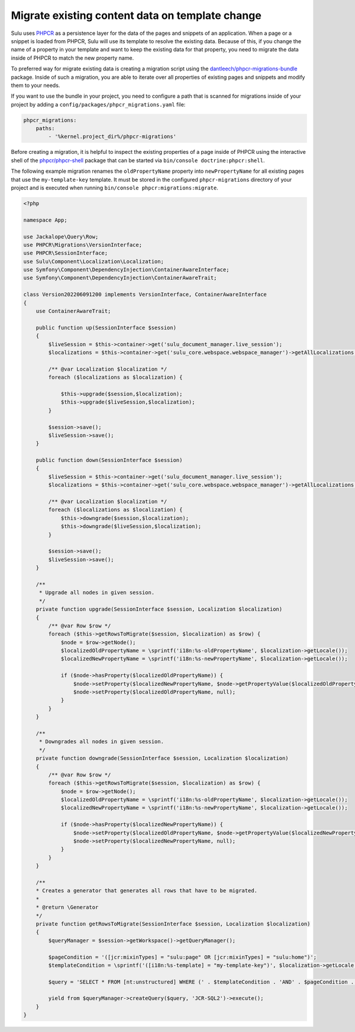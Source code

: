 Migrate existing content data on template change
================================================

Sulu uses `PHPCR`_ as a persistence layer for the data of the pages and snippets of an application.
When a page or a snippet is loaded from PHPCR, Sulu will use its template to resolve the existing data.
Because of this, if you change the name of a property in your template and want to keep the existing data
for that property, you need to migrate the data inside of PHPCR to match the new property name.

To preferred way for migrate existing data is creating a migration script using the
`dantleech/phpcr-migrations-bundle`_ package. Inside of such a migration, you are able to iterate
over all properties of existing pages and snippets and modify them to your needs.

If you want to use the bundle in your project, you need to configure a path that is scanned for migrations
inside of your project by adding a ``config/packages/phpcr_migrations.yaml`` file:

.. code-block:: yaml

    phpcr_migrations:
        paths:
            - '%kernel.project_dir%/phpcr-migrations'

Before creating a migration, it is helpful to inspect the existing properties of a page inside of PHPCR
using the interactive shell of the `phpcr/phpcr-shell`_ package that can be started via
``bin/console doctrine:phpcr:shell``.

The following example migration renames the ``oldPropertyName`` property into ``newPropertyName`` for
all existing pages that use the ``my-template-key`` template. It must be stored in the configured ``phpcr-migrations``
directory of your project and is executed when running ``bin/console phpcr:migrations:migrate``.

.. code-block:: php

    <?php

    namespace App;

    use Jackalope\Query\Row;
    use PHPCR\Migrations\VersionInterface;
    use PHPCR\SessionInterface;
    use Sulu\Component\Localization\Localization;
    use Symfony\Component\DependencyInjection\ContainerAwareInterface;
    use Symfony\Component\DependencyInjection\ContainerAwareTrait;

    class Version202206091200 implements VersionInterface, ContainerAwareInterface
    {
        use ContainerAwareTrait;

        public function up(SessionInterface $session)
        {
            $liveSession = $this->container->get('sulu_document_manager.live_session');
            $localizations = $this->container->get('sulu_core.webspace.webspace_manager')->getAllLocalizations();

            /** @var Localization $localization */
            foreach ($localizations as $localization) {

                $this->upgrade($session,$localization);
                $this->upgrade($liveSession,$localization);
            }

            $session->save();
            $liveSession->save();
        }

        public function down(SessionInterface $session)
        {
            $liveSession = $this->container->get('sulu_document_manager.live_session');
            $localizations = $this->container->get('sulu_core.webspace.webspace_manager')->getAllLocalizations();

            /** @var Localization $localization */
            foreach ($localizations as $localization) {
                $this->downgrade($session,$localization);
                $this->downgrade($liveSession,$localization);
            }

            $session->save();
            $liveSession->save();
        }

        /**
         * Upgrade all nodes in given session.
         */
        private function upgrade(SessionInterface $session, Localization $localization)
        {
            /** @var Row $row */
            foreach ($this->getRowsToMigrate($session, $localization) as $row) {
                $node = $row->getNode();
                $localizedOldPropertyName = \sprintf('i18n:%s-oldPropertyName', $localization->getLocale());
                $localizedNewPropertyName = \sprintf('i18n:%s-newPropertyName', $localization->getLocale());

                if ($node->hasProperty($localizedOldPropertyName)) {
                    $node->setProperty($localizedNewPropertyName, $node->getPropertyValue($localizedOldPropertyName));
                    $node->setProperty($localizedOldPropertyName, null);
                }
            }
        }

        /**
         * Downgrades all nodes in given session.
         */
        private function downgrade(SessionInterface $session, Localization $localization)
        {
            /** @var Row $row */
            foreach ($this->getRowsToMigrate($session, $localization) as $row) {
                $node = $row->getNode();
                $localizedOldPropertyName = \sprintf('i18n:%s-oldPropertyName', $localization->getLocale());
                $localizedNewPropertyName = \sprintf('i18n:%s-newPropertyName', $localization->getLocale());

                if ($node->hasProperty($localizedNewPropertyName)) {
                    $node->setProperty($localizedOldPropertyName, $node->getPropertyValue($localizedNewPropertyName));
                    $node->setProperty($localizedNewPropertyName, null);
                }
            }
        }

        /**
        * Creates a generator that generates all rows that have to be migrated.
        *
        * @return \Generator
        */
        private function getRowsToMigrate(SessionInterface $session, Localization $localization)
        {
            $queryManager = $session->getWorkspace()->getQueryManager();
            
            $pageCondition = '([jcr:mixinTypes] = "sulu:page" OR [jcr:mixinTypes] = "sulu:home")';
            $templateCondition = \sprintf('([i18n:%s-template] = "my-template-key")', $localization->getLocale());

            $query = 'SELECT * FROM [nt:unstructured] WHERE (' . $templateCondition . 'AND' . $pageCondition . ')';

            yield from $queryManager->createQuery($query, 'JCR-SQL2')->execute();
        }
    }

.. _PHPCR: http://phpcr.github.io/
.. _dantleech/phpcr-migrations-bundle: https://github.com/dantleech/phpcr-migrations-bundle
.. _phpcr/phpcr-shell: https://github.com/phpcr/phpcr-shell
